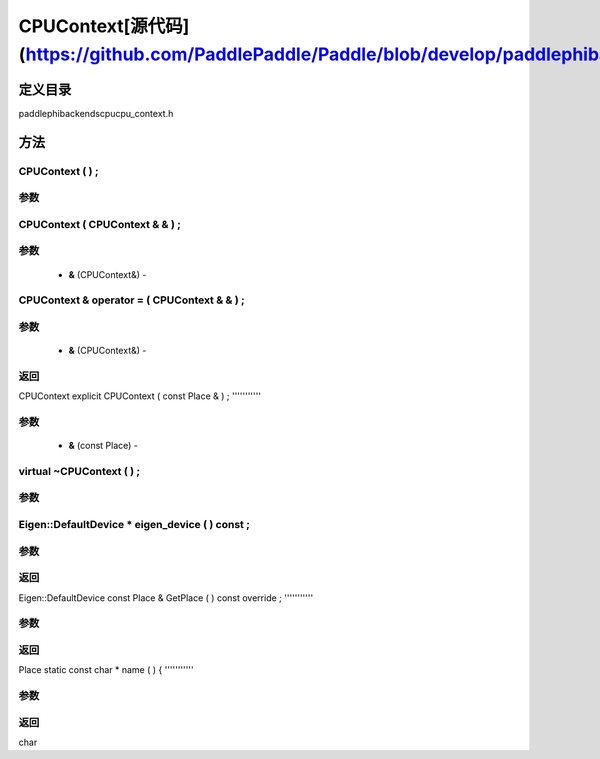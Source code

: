 .. _cn_api_CPUContext:

CPUContext[源代码](https://github.com/PaddlePaddle/Paddle/blob/develop/paddle\phi\backends\cpu\cpu_context.h)
-------------------------------

.. cpp:class:: explicit CPUContext ( const Place & ) ;


定义目录
:::::::::::::::::::::
paddle\phi\backends\cpu\cpu_context.h

方法
:::::::::::::::::::::

CPUContext ( ) ;
'''''''''''


**参数**
'''''''''''



CPUContext ( CPUContext & & ) ;
'''''''''''


**参数**
'''''''''''
	- **&** (CPUContext&) - 



CPUContext & operator = ( CPUContext & & ) ;
'''''''''''


**参数**
'''''''''''
	- **&** (CPUContext&) - 



**返回**
'''''''''''
CPUContext
explicit CPUContext ( const Place & ) ;
'''''''''''


**参数**
'''''''''''
	- **&** (const Place) - 



virtual ~CPUContext ( ) ;
'''''''''''


**参数**
'''''''''''



Eigen::DefaultDevice * eigen_device ( ) const ;
'''''''''''


**参数**
'''''''''''



**返回**
'''''''''''
Eigen::DefaultDevice
const Place & GetPlace ( ) const override ;
'''''''''''


**参数**
'''''''''''



**返回**
'''''''''''
Place
static const char * name ( ) {
'''''''''''


**参数**
'''''''''''



**返回**
'''''''''''
char
